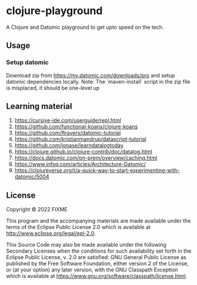 * clojure-playground
A Clojure and Datomic playground to get upto speed on the tech. 

** Usage
*** Setup datomic
Download zip from https://my.datomic.com/downloads/pro and setup datomic dependencies locally. 
Note: The `maven-install` script in the zip file is misplaced, it should be one-level up

** Learning material 
1. https://cursive-ide.com/userguide/repl.html
2. https://github.com/functional-koans/clojure-koans
3. https://github.com/ftravers/datomic-tutorial
4. https://github.com/kristianmandrup/datascript-tutorial
5. https://github.com/jonase/learndatalogtoday
6. https://clojure.github.io/clojure-contrib/doc/datalog.html
7. https://docs.datomic.com/on-prem/overview/caching.html
8. https://www.infoq.com/articles/Architecture-Datomic/
9. https://clojureverse.org/t/a-quick-way-to-start-experimenting-with-datomic/5004

** License

Copyright © 2022 FIXME

This program and the accompanying materials are made available under the
terms of the Eclipse Public License 2.0 which is available at
http://www.eclipse.org/legal/epl-2.0.

This Source Code may also be made available under the following Secondary
Licenses when the conditions for such availability set forth in the Eclipse
Public License, v. 2.0 are satisfied: GNU General Public License as published by
the Free Software Foundation, either version 2 of the License, or (at your
option) any later version, with the GNU Classpath Exception which is available
at https://www.gnu.org/software/classpath/license.html.

